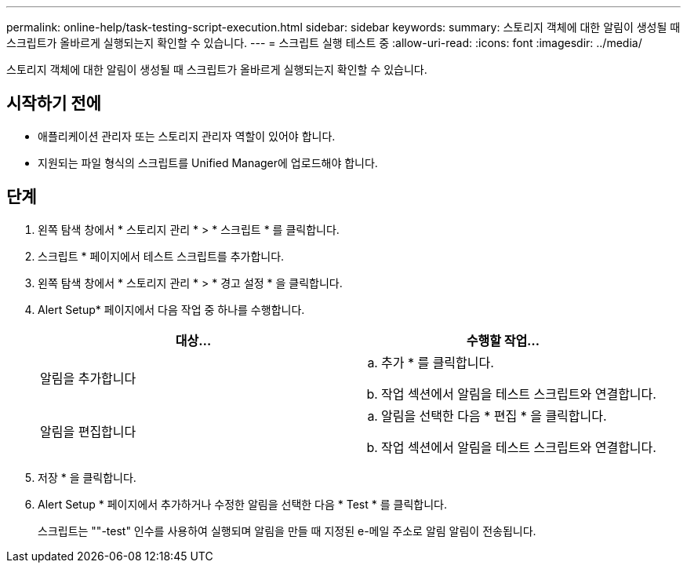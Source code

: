 ---
permalink: online-help/task-testing-script-execution.html 
sidebar: sidebar 
keywords:  
summary: 스토리지 객체에 대한 알림이 생성될 때 스크립트가 올바르게 실행되는지 확인할 수 있습니다. 
---
= 스크립트 실행 테스트 중
:allow-uri-read: 
:icons: font
:imagesdir: ../media/


[role="lead"]
스토리지 객체에 대한 알림이 생성될 때 스크립트가 올바르게 실행되는지 확인할 수 있습니다.



== 시작하기 전에

* 애플리케이션 관리자 또는 스토리지 관리자 역할이 있어야 합니다.
* 지원되는 파일 형식의 스크립트를 Unified Manager에 업로드해야 합니다.




== 단계

. 왼쪽 탐색 창에서 * 스토리지 관리 * > * 스크립트 * 를 클릭합니다.
. 스크립트 * 페이지에서 테스트 스크립트를 추가합니다.
. 왼쪽 탐색 창에서 * 스토리지 관리 * > * 경고 설정 * 을 클릭합니다.
. Alert Setup* 페이지에서 다음 작업 중 하나를 수행합니다.
+
|===
| 대상... | 수행할 작업... 


 a| 
알림을 추가합니다
 a| 
.. 추가 * 를 클릭합니다.
.. 작업 섹션에서 알림을 테스트 스크립트와 연결합니다.




 a| 
알림을 편집합니다
 a| 
.. 알림을 선택한 다음 * 편집 * 을 클릭합니다.
.. 작업 섹션에서 알림을 테스트 스크립트와 연결합니다.


|===
. 저장 * 을 클릭합니다.
. Alert Setup * 페이지에서 추가하거나 수정한 알림을 선택한 다음 * Test * 를 클릭합니다.
+
스크립트는 ""-test" 인수를 사용하여 실행되며 알림을 만들 때 지정된 e-메일 주소로 알림 알림이 전송됩니다.



